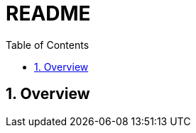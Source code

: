 // cspell:words sectnums sectnumlevels prewrap imagesdir
// cspell:ignore kroki highlightjs

= README
:toc:
:sectnums:
:sectnumlevels: 4
:source-highlighter: highlightjs
:prewrap!:
:kroki-fetch-diagram:
:imagesdir: ./

== Overview